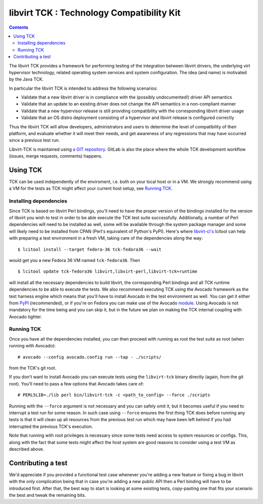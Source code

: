 ==========================================
libvirt TCK : Technology Compatibility Kit
==========================================

.. contents::

The libvirt TCK provides a framework for performing testing of the integration
between libvirt drivers, the underlying virt hypervisor technology, related
operating system services and system configuration. The idea (and name) is
motivated by the Java TCK.

In particular the libvirt TCK is intended to address the following scenarios:

-  Validate that a new libvirt driver is in compliance with the (possibly
   undocumented!) driver API semantics
-  Validate that an update to an existing driver does not change the API
   semantics in a non-compliant manner
-  Validate that a new hypervisor release is still providing compatibility with
   the corresponding libvirt driver usage
-  Validate that an OS distro deployment consisting of a hypervisor and libvirt
   release is configured correctly

Thus the libvirt TCK will allow developers, administrators and users to
determine the level of compatibility of their platform, and evaluate whether it
will meet their needs, and get awareness of any regressions that may have
occurred since a previous test run.

Libvirt-TCK is maintained using `a GIT
repository <https://gitlab.com/libvirt/libvirt-tck>`__. GitLab is also the place
where the whole TCK development workflow (issues, merge requests, comments)
happens.

Using TCK
---------

TCK can be used independently of the enviroment, i.e. both on your local host
or in a VM. We strongly recommend using a VM for the tests as TCK might affect
your current host setup, see `Running TCK`_.

Installing dependencies
~~~~~~~~~~~~~~~~~~~~~~~

Since TCK is based on libvirt Perl bindings, you'll need to have the proper
version of the bindings installed for the version of libvirt you wish to test
in order to be able execute the TCK test suite successfully. Additionally, a
number of Perl dependencies will need to be installed as well, some will be
available through the system package manager and some will likely need to be
installed from CPAN (Perl's equivalent of Python's PyPI). Here's where
`libvirt-ci's <https://gitlab.com/libvirt/libvirt-ci.git>`__ lcitool can help
with preparing a test environment in a fresh VM, taking care of the
dependencies along the way:

::

    $ lcitool install --target fedora-36 tck-fedora36 --wait

would get you a new Fedora 36 VM named ``tck-fedora36``. Then

::

    $ lcitool update tck-fedora36 libvirt,libvirt-perl,libvirt-tck+runtime

will install all the necessary dependencies to build libvirt, the corresponding
Perl bindings and all TCK runtime dependencies to be able to execute the tests.
We also recommend executing TCK using the Avocado framework as the test harness
engine which means that you'll have to install Avocado in the test environment
as well. You can get it either from
`PyPI <https://pypi.org/project/avocado-framework/>`__ (recommended), or if
you're on Fedora you can make use of the Avocado `module <https://avocado-framework.readthedocs.io/en/latest/guides/user/chapters/installing.html#installing-from-packages>`__.
Using Avocado is not mandatory for the time being and you can skip it, but
in the future we plan on making the TCK internal coupling with Avocado tighter.

Running TCK
~~~~~~~~~~~

Once you have all the dependencies installed, you can then proceed with running
as root the test suite as root (when running with Avocado):

::

    # avocado --config avocado.config run --tap - ./scripts/

from the TCK's git root.


If you don't want to install Avocado you can execute tests using the
``libvirt-tck`` binary directly (again, from the git root). You'll need to pass
a few options that Avocado takes care of:

::

    # PERL5LIB=./lib perl bin/libvirt-tck -c <path_to_config> --force ./scripts

Running with the ``--force`` argument is not necessary and you can safely omit
it, but it becomes useful if you need to interrupt a test run for some
reason. In such case using ``--force`` ensures the first thing TCK does before
running any tests is that it will clean up all resources from the previous test
run which may have been left behind if you had interrupted the previous TCK's
execution.

Note that running with root privileges is necessary since some tests need
access to system resources or configs. This, along with the fact that some
tests might affect the host system are good reasons to consider using a test VM
as described above.

Contributing a test
-------------------

We'd appreciate if you provided a functional test case whenever you're adding a
new feature or fixing a bug in libvirt with the only complication being that
in case you're adding a new public API then a Perl binding will have to be
introduced first. After that, the best way to start is looking at some existing
tests, copy-pasting one that fits your scenario the best and tweak the
remaining bits.
